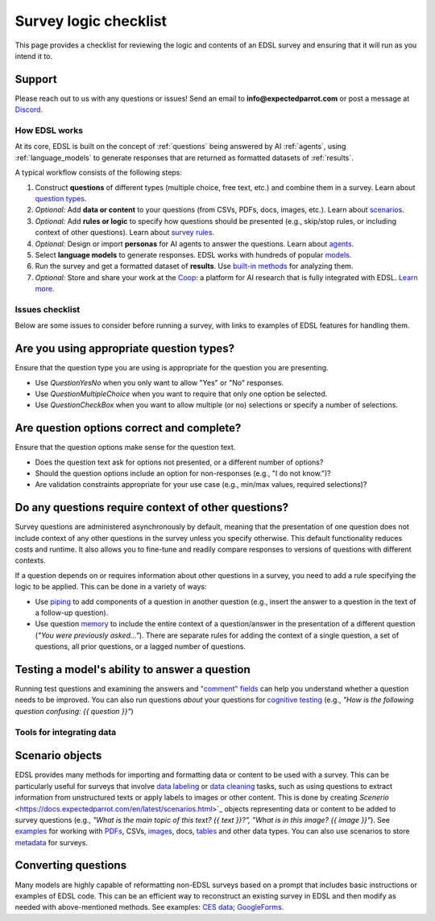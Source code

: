 .. _checklist:

Survey logic checklist
======================

This page provides a checklist for reviewing the logic and contents of an EDSL survey and ensuring that it will run as you intend it to.


Support 
-------

Please reach out to us with any questions or issues! 
Send an email to **info@expectedparrot.com** or post a message at `Discord <https://discord.com/invite/mxAYkjfy9m>`_.


How EDSL works
^^^^^^^^^^^^^^

At its core, EDSL is built on the concept of :ref:`questions` being answered by AI :ref:`agents`, using :ref:`language_models` to generate responses that are returned as formatted datasets of :ref:`results`.

A typical workflow consists of the following steps:

1. Construct **questions** of different types (multiple choice, free text, etc.) and combine them in a survey. Learn about `question types <https://docs.expectedparrot.com/en/latest/questions.html>`_.
2. *Optional:* Add **data or content** to your questions (from CSVs, PDFs, docs, images, etc.). Learn about `scenarios <https://docs.expectedparrot.com/en/latest/scenarios.html>`_.
3. *Optional:* Add **rules or logic** to specify how questions should be presented (e.g., skip/stop rules, or including context of other questions). Learn about `survey rules <https://docs.expectedparrot.com/en/latest/surveys.html>`_.
4. *Optional:* Design or import **personas** for AI agents to answer the questions. Learn about `agents <https://docs.expectedparrot.com/en/latest/agents.html>`_.
5. Select **language models** to generate responses. EDSL works with hundreds of popular `models <https://docs.expectedparrot.com/en/latest/language_models.html>`_.
6. Run the survey and get a formatted dataset of **results**. Use `built-in methods <https://docs.expectedparrot.com/en/latest/results.html>`_ for analyzing them.
7. *Optional:* Store and share your work at the `Coop <https://www.expectedparrot.com/content/explore>`_: a platform for AI research that is fully integrated with EDSL. `Learn more <https://docs.expectedparrot.com/en/latest/coop.html>`_.


Issues checklist
^^^^^^^^^^^^^^^^

Below are some issues to consider before running a survey, with links to examples of EDSL features for handling them.


Are you using appropriate question types?
-----------------------------------------

Ensure that the question type you are using is appropriate for the question you are presenting.

* Use `QuestionYesNo` when you only want to allow "Yes" or "No" responses.
* Use `QuestionMultipleChoice` when you want to require that only one option be selected.
* Use `QuestionCheckBox` when you want to allow multiple (or no) selections or specify a number of selections.


Are question options correct and complete?
------------------------------------------

Ensure that the question options make sense for the question text.

* Does the question text ask for options not presented, or a different number of options?
* Should the question options include an option for non-responses (e.g., "I do not know.")?
* Are validation constraints appropriate for your use case (e.g., min/max values, required selections)?


Do any questions require context of other questions?
----------------------------------------------------

Survey questions are administered asynchronously by default, meaning that the presentation of one question does not include context of any other questions in the survey unless you specify otherwise. 
This default functionality reduces costs and runtime.
It also allows you to fine-tune and readily compare responses to versions of questions with different contexts. 

If a question depends on or requires information about other questions in a survey, you need to add a rule specifying the logic to be applied.
This can be done in a variety of ways:

* Use `piping <https://docs.expectedparrot.com/en/latest/surveys.html#id2>`_ to add components of a question in another question (e.g., insert the answer to a question in the text of a follow-up question).
* Use question `memory <https://docs.expectedparrot.com/en/latest/surveys.html#question-memory>`_ to include the entire context of a question/answer in the presentation of a different question (*"You were previously asked..."*). There are separate rules for adding the context of a single question, a set of questions, all prior questions, or a lagged number of questions.


Testing a model's ability to answer a question
----------------------------------------------

Running test questions and examining the answers and `"comment" fields <https://docs.expectedparrot.com/en/latest/questions.html#optional-additional-parameters>`_ can help you understand whether a question needs to be improved.
You can also run questions *about* your questions for `cognitive testing <https://docs.expectedparrot.com/en/latest/notebooks/research_methods.html>`_ (e.g., *"How is the following question confusing: {{ question }}"*)


Tools for integrating data
^^^^^^^^^^^^^^^^^^^^^^^^^^

Scenario objects
----------------

EDSL provides many methods for importing and formatting data or content to be used with a survey.
This can be particularly useful for surveys that involve `data labeling <https://docs.expectedparrot.com/en/latest/notebooks/data_labeling_example.html>`_ or `data cleaning <https://docs.expectedparrot.com/en/latest/notebooks/data_cleaning.html>`_ tasks, such as using questions to extract information from unstructured texts or apply labels to images or other content.
This is done by creating `Scenerio` <https://docs.expectedparrot.com/en/latest/scenarios.html>`_ objects representing data or content to be added to survey questions (e.g., *"What is the main topic of this text? {{ text }}?", "What is in this image? {{ image }}"*).
See `examples <https://docs.expectedparrot.com/en/latest/notebooks/question_loop_scenarios.html>`_ for working with `PDFs <https://docs.expectedparrot.com/en/latest/notebooks/scenario_from_pdf.html>`_, CSVs, `images <https://docs.expectedparrot.com/en/latest/notebooks/image_scenario_example.html>`_, docs, `tables <https://docs.expectedparrot.com/en/latest/notebooks/scenario_list_wikipedia.html>`_ and other data types.
You can also use scenarios to store `metadata <https://docs.expectedparrot.com/en/latest/notebooks/adding_metadata.html>`_ for surveys.


Converting questions
--------------------

Many models are highly capable of reformatting non-EDSL surveys based on a prompt that includes basic instructions or examples of EDSL code. 
This can be an efficient way to reconstruct an existing survey in EDSL and then modify as needed with above-mentioned methods.  
See examples: `CES data <https://docs.expectedparrot.com/en/latest/notebooks/ces_data_edsl.html>`_; `GoogleForms <https://docs.expectedparrot.com/en/latest/notebooks/google_form_to_edsl.html>`_.